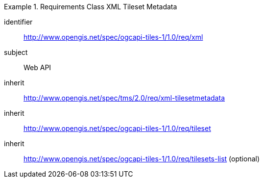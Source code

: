 [[rc_table-xml]]
////
[cols="1,4",width="90%"]
|===
2+|*Requirements XML*
2+|http://www.opengis.net/spec/ogcapi-tiles-1/1.0/req/xml
|Target type |Web API
|Dependency |http://www.opengis.net/spec/tms/2.0/req/xml-tilesetmetadata
|Dependency |http://www.opengis.net/spec/ogcapi-tiles-1/1.0/req/tileset
|Dependency |http://www.opengis.net/spec/ogcapi-tiles-1/1.0/req/tilesets-list (optional)
|===
////

[requirements_class]
.Requirements Class XML Tileset Metadata
====
[%metadata]
identifier:: http://www.opengis.net/spec/ogcapi-tiles-1/1.0/req/xml
subject:: Web API
inherit:: http://www.opengis.net/spec/tms/2.0/req/xml-tilesetmetadata
inherit:: http://www.opengis.net/spec/ogcapi-tiles-1/1.0/req/tileset
inherit:: http://www.opengis.net/spec/ogcapi-tiles-1/1.0/req/tilesets-list (optional)
====
